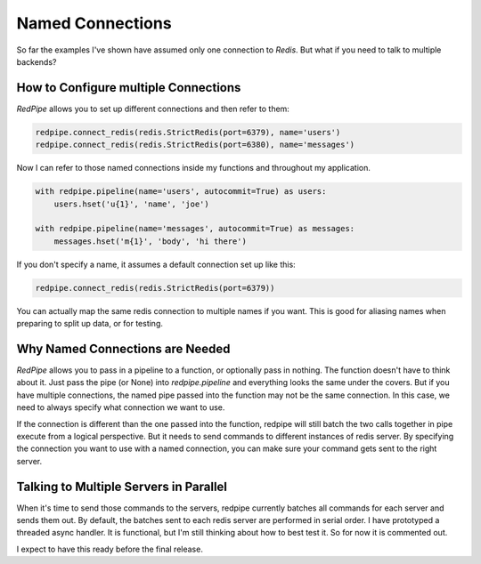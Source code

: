 Named Connections
=================

So far the examples I've shown have assumed only one connection to `Redis`.
But what if you need to talk to multiple backends?

How to Configure multiple Connections
-------------------------------------
*RedPipe* allows you to set up different connections and then refer to them:

.. code:: python

    redpipe.connect_redis(redis.StrictRedis(port=6379), name='users')
    redpipe.connect_redis(redis.StrictRedis(port=6380), name='messages')


Now I can refer to those named connections inside my functions and throughout my application.

.. code:: python

    with redpipe.pipeline(name='users', autocommit=True) as users:
        users.hset('u{1}', 'name', 'joe')

    with redpipe.pipeline(name='messages', autocommit=True) as messages:
        messages.hset('m{1}', 'body', 'hi there')

If you don't specify a name, it assumes a default connection set up like this:

.. code:: python

    redpipe.connect_redis(redis.StrictRedis(port=6379))

You can actually map the same redis connection to multiple names if you want.
This is good for aliasing names when preparing to split up data, or for testing.

Why Named Connections are Needed
--------------------------------
*RedPipe* allows you to pass in a pipeline to a function, or optionally pass in nothing.
The function doesn't have to think about it.
Just pass the pipe (or None) into `redpipe.pipeline` and everything looks the same under the covers.
But if you have multiple connections, the named pipe passed into the function may not be the same connection.
In this case, we need to always specify what connection we want to use.

If the connection is different than the one passed into the function, redpipe will still batch the two calls together in pipe execute from a logical perspective.
But it needs to send commands to different instances of redis server.
By specifying the connection you want to use with a named connection, you can make sure your command gets sent to the right server.

Talking to Multiple Servers in Parallel
---------------------------------------
When it's time to send those commands to the servers, redpipe currently batches all commands for each server and sends them out.
By default, the batches sent to each redis server are performed in serial order.
I have prototyped a threaded async handler.
It is functional, but I'm still thinking about how to best test it.
So for now it is commented out.

I expect to have this ready before the final release.


